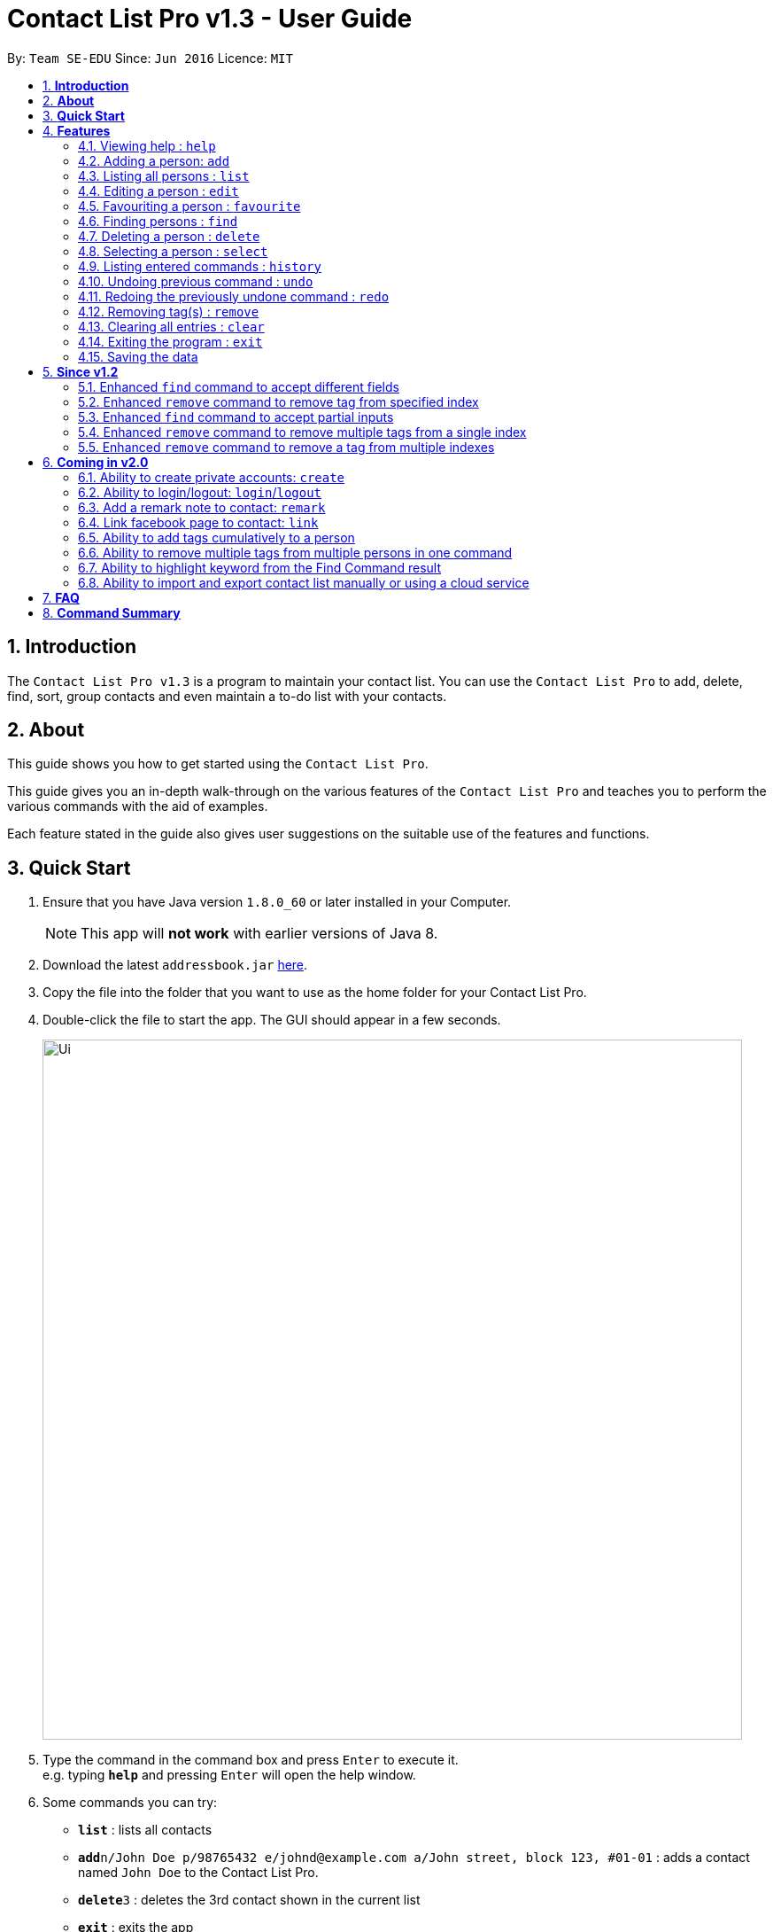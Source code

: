 = Contact List Pro v1.3 - User Guide
:toc:
:toc-title:
:toc-placement: preamble
:sectnums:
:imagesDir: images
:stylesDir: stylesheets
:experimental:
ifdef::env-github[]
:tip-caption: :bulb:
:note-caption: :information_source:
endif::[]
:repoURL: https://github.com/se-edu/addressbook-level4

By: `Team SE-EDU`      Since: `Jun 2016`      Licence: `MIT`

== *Introduction*
The `Contact List Pro v1.3` is a program to maintain your contact list. You can use the `Contact List Pro`
 to add, delete, find, sort,  group contacts and even maintain a to-do list with your contacts.

== *About*
This guide shows you how to get started using the `Contact List Pro`.

This guide gives you an in-depth walk-through on the various features of the `Contact List Pro` and
teaches you to perform the various commands with the aid of examples.

Each feature stated in the guide also gives user suggestions on the suitable use of the features and functions.

== *Quick Start*

.  Ensure that you have Java version `1.8.0_60` or later installed in your Computer.
+
[NOTE]
This app will *not work* with earlier versions of Java 8.
+
.  Download the latest `addressbook.jar` link:{repoURL}/releases[here].
.  Copy the file into the folder that you want to use as the home folder for your Contact List Pro.
.  Double-click the file to start the app. The GUI should appear in a few seconds.
+
image::Ui.png[width="790"]
+
.  Type the command in the command box and press kbd:[Enter] to execute it. +
e.g. typing *`help`* and pressing kbd:[Enter] will open the help window.
.  Some commands you can try:

* *`list`* : lists all contacts
* **`add`**`n/John Doe p/98765432 e/johnd@example.com a/John street, block 123, #01-01` : adds a contact named `John Doe` to the Contact List Pro.
* **`delete`**`3` : deletes the 3rd contact shown in the current list
* *`exit`* : exits the app

.  Refer to the link:#features[Features] section below for details of each command.

== *Features*

====
*Command Format*

* Words in `UPPER_CASE` are the parameters to be supplied by the user e.g. in `add n/NAME`, `NAME` is a parameter which can be used as `add n/John Doe`.
* Items in square brackets are optional e.g `n/NAME [t/TAG]` can be used as `n/John Doe t/friend` or as `n/John Doe`.
* Items with `…`​ after them can be used multiple times including zero times e.g. `[t/TAG]...` can be used as `{nbsp}` (i.e. 0 times), `t/friend`, `t/friend t/family` etc.
* Parameters can be in any order e.g. if the command specifies `n/NAME p/PHONE_NUMBER`, `p/PHONE_NUMBER n/NAME` is also acceptable.
====

=== Viewing help : `help`

Format: `help`

=== Adding a person: `add`

Adds a person to the address book +
Format: `add n/NAME p/PHONE_NUMBER e/EMAIL a/ADDRESS [t/TAG]...`

[TIP]
A person can have any number of tags (including 0)

Examples:

* `add n/John Doe p/98765432 e/johnd@example.com a/John street, block 123, #01-01`
* `add n/Betsy Crowe t/friend e/betsycrowe@example.com a/Newgate Prison p/1234567 t/criminal`

=== Listing all persons : `list`

Shows a list of all persons in the address book. +
Format: `list`

=== Editing a person : `edit`

Edits an existing person in the address book. +
Format: `edit INDEX [n/NAME] [p/PHONE] [e/EMAIL] [a/ADDRESS] [t/TAG] [MORE_TAGS]`

****
* Edits the person at the specified `INDEX`. The index refers to the index number shown in the last person listing. The index *must be a positive integer* 1, 2, 3, ...
* At least one of the optional fields must be provided.
* Existing values will be overwritten by the input values.
* When editing tags, the existing tags of the person will be removed i.e adding of tags is not cumulative.
* You can remove all the person's tags by typing `t/` without specifying any tags after it.
****

Examples:

* `edit 1 p/91234567 e/johndoe@example.com` +
Edits the phone number and email address of the 1st person to be `91234567` and `johndoe@example.com` respectively.
* `edit 2 n/Betsy Crower t/` +
Edits the name of the 2nd person to be `Betsy Crower` and clears all existing tags.

=== Favouriting a person : `favourite`

Favourites or unfavourites an existing perosn in the address book. +
Format: `favourite INDEX`

****
* Favourites/Unfavourites the person at the specified `INDEX`. The index refers to the index number shown in the last person listing. The index *must be a positive integer* 1, 2, 3, ...
* If the person at the specified `INDEX` is a favourite contact, the person will be unfavourited, otherwise the person will be favourited.
* Favourited contacts are automatically sorted to the top of the list
****

Examples:

* `list` +
`favourite 6` +
Favourites/Unfavourites the 6th person in the address book.
* `find n/Betsy` +
`favourite 1` +
Favourites/Unfavourites the 1st person in the results of the `find` command.

=== Finding persons : `find`

Finds persons whose given field contain any of the given keywords. +
Format: `find [PREFIX KEYWORD]...`

****
* Prefix has to be given to specify which field to search for.
* Keyword must *not* contain whitespaces. (`n/Hans Bo` is *not* accepted)
* The search is case insensitive for all fields. +
e.g. `hans` will match `Hans`
//* The order of the keywords does not matter. e.g. `Hans Bo` will match `Bo Hans`
* Any fields can be searched. (`name`, `phone`, `address`, `email`, `tags`)
* Partial keyword will be matched e.g. `Han` will match `Hans`
* Persons matching at least one keyword will be returned (i.e. `OR` search). e.g. `n/Hans n/Bo` will return `Hans Gruber`, `Bo Yang`
****

[NOTE]
====
PREFIX: +
`n/` -> name +
`p/` -> phone +
`a/` -> address +
`e/` -> email +
`t/` -> tag
====

Examples:

* `find n/John` +
Returns `john` and `John Doe`
* `find n/Betsy n/Tim n/John` +
Returns any person having names `Betsy`, `Tim`, or `John`
* `find t/friends t/colleagues` +
Returns any person having tags `friends`, `colleagues`, or both.

=== Deleting a person : `delete`

Deletes the specified person from the address book. +
Format: `delete INDEX`

****
* Deletes the person at the specified `INDEX`.
* The index refers to the index number shown in the most recent listing.
* The index *must be a positive integer* 1, 2, 3, ...
****

Examples:

* `list` +
`delete 2` +
Deletes the 2nd person in the address book.
* `find n/Betsy` +
`delete 1` +
Deletes the 1st person in the results of the `find` command.

=== Selecting a person : `select`

Selects the person identified by the index number used in the last person listing. +
Format: `select INDEX`

****
* Selects the person and loads the Google search page the person at the specified `INDEX`.
* The index refers to the index number shown in the most recent listing.
* The index *must be a positive integer* `1, 2, 3, ...`
****

Examples:

* `list` +
`select 2` +
Selects the 2nd person in the address book.
* `find n/Betsy` +
`select 1` +
Selects the 1st person in the results of the `find` command.

=== Listing entered commands : `history`

Lists all the commands that you have entered in reverse chronological order. +
Format: `history`

[NOTE]
====
Pressing the kbd:[&uarr;] and kbd:[&darr;] arrows will display the previous and next input respectively in the command box.
====

// tag::undoredo[]
=== Undoing previous command : `undo`

Restores the address book to the state before the previous _undoable_ command was executed. +
Format: `undo`

[NOTE]
====
Undoable commands: those commands that modify the address book's content +
(`add`, `delete`, `edit`, `remove` and `clear`).
====

Examples:

* `delete 1` +
`list` +
`undo` (reverses the `delete 1` command) +

* `select 1` +
`list` +
`undo` +
The `undo` command fails as there are no undoable commands executed previously.

* `delete 1` +
`clear` +
`undo` (reverses the `clear` command) +
`undo` (reverses the `delete 1` command) +

=== Redoing the previously undone command : `redo`

Reverses the most recent `undo` command. +
Format: `redo`

Examples:

* `delete 1` +
`undo` (reverses the `delete 1` command) +
`redo` (reapplies the `delete 1` command) +

* `delete 1` +
`redo` +
The `redo` command fails as there are no `undo` commands executed previously.

* `delete 1` +
`clear` +
`undo` (reverses the `clear` command) +
`undo` (reverses the `delete 1` command) +
`redo` (reapplies the `delete 1` command) +
`redo` (reapplies the `clear` command) +
// end::undoredo[]

=== Removing tag(s) : `remove`

Removes the specified tag(s). +
Format: `remove [TAG]... [INDEX]...`

[NOTE]
====
Executing command without the INDEX field will remove the given tag(s) from the whole address book.
====

****
* The index refers to the index number shown in the last person listing.
* The index must be a positive integer `1, 2, 3, ...`
* Removes the specified tags from *ONE* specified index.
* Removes *ONE* tag from the specified indexes.
* Multiple tags and indexes input are *NOT* allowed.
****

Examples:

* `list` +
`remove friends 1` +
Removes the `friends` tag from the first person in the address book.

* `list` +
`remove friends` +
Removes the `friends` tag from every person in the address book.

* `list` +
`remove friends family 2` +
Removes the `friends` and `family` tag from the second person in the address book.

* `list` +
`remove friends 2 5` +
Removes the `friends` tag from the second and fifth person in the address book.


// end::remove[]

=== Clearing all entries : `clear`

Clears all entries from the address book. +
Format: `clear`

=== Exiting the program : `exit`

Exits the program. +
Format: `exit`

=== Saving the data

Address book data are saved in the hard disk automatically after any command that changes the data. +
There is no need to save manually.

== *Since v1.2*

=== Enhanced `find` command to accept different fields

Allows user to find persons based on other fields apart from name based on prefix given. +

Format: `find n/John t/friends`

=== Enhanced `remove` command to remove tag from specified index

Allows user to remove tag from individual person in the address book by specifying the corresponding index. +

Format: `remove friends 1`

=== Enhanced `find` command to accept partial inputs

Allows user to find persons using partial inputs. +

Format: `find n/Jo t/fri`

=== Enhanced `remove` command to remove multiple tags from a single index

Allows user to remove multiple tags from one individual person in the address book by specifying the corresponding index. +

Format: `remove friends family 1`

=== Enhanced `remove` command to remove a tag from multiple indexes

Allows user to remove a single tag from multiple person in the address book by specifying the corresponding indexes. +

Format: `remove friends 1 3`



== *Coming in v2.0*

=== Ability to create private accounts: `create`

Allow user to have a private contact list that is protected by login username and password. +

Format: `create u/USERNAME p/PASSWORD`

[NOTE]
Usernames need to be unique but not passwords. +
After the create command is issued, a security question will appear where user will need to provide an answer. +
The answer will be used if the user forgets his password.

Examples:

* `create u/johndoeuser p/abcd1234`

=== Ability to login/logout: `login`/`logout`

Allow user to login to their private account to access the contact list +

Format to login: `login u/USERNAME p/PASSWORD`
Format to logout: `logout`

[NOTE]
Account is automatically loggedout when the app is closed. +
Logout feature can be used if user wants to access the public contact list without closing the app

Examples:

* `login u/johndoeuser p/abcd1234`
* `logout`

=== Add a remark note to contact: `remark`

Adds remarks to a person existing in the address book based on their index +
Or to remove remarks based on person's index and remark index +

Format to add remark: `remark PERSONINDEX r/REMARK` +
Format to remove remark: `remark PERSONINDEX REMARKINDEX`

[TIP]
A person can have any number of remarks (including 0)

Examples:

* `remark 1 r/Have a beer with him on Sunday`
* `remark 3 r/Finish project with him by tomorrow r/Eat supper with him at 10`
* `remark 1 1`
* `remark 2 1`

=== Link facebook page to contact: `link`

Adds a facebook link to a person existing in the address book based on their index +

Format: `link PERSONINDEX l/WEBSITEURL` +

[TIP]
A person can have only one link, any changes will update the existing link to be the new link +
Only facebook links are accepted

Examples:

* `link 1 l/https://www.facebook.com/john.doe`

=== Ability to add tags cumulatively to a person

Adds tag(s) to a person in the address book by specifying the corresponding indexes. +

Format: `tag brother 1`

=== Ability to remove multiple tags from multiple persons in one command

Remove specified tags from multiple persons in the address book by specifying the corresponding indexes. +

Format: `remove friends family 1 3`

=== Ability to highlight keyword from the Find Command result

Based on the user inputs, the corresponding keywords in the result of the Find Command will be highlighted. +

Command: `find n/ber a/serangoon`

Result:

image::highlight.png[width=""]

=== Ability to import and export contact list manually or using a cloud service

Import/Export contact lists from/to the give path. +

Format: `import PATH`



== *FAQ*

*Q*: How do I transfer my data to another Computer? +
*A*: Install the app in the other computer and overwrite the empty data file it creates with the file that contains the data of your previous Address Book folder.

== *Command Summary*

* *Add* `add n/NAME p/PHONE_NUMBER e/EMAIL a/ADDRESS [t/TAG]...` +
e.g. `add n/James Ho p/22224444 e/jamesho@example.com a/123, Clementi Rd, 1234665 t/friend t/colleague`
* *Clear* : `clear`
* *Delete* : `delete INDEX` +
e.g. `delete 3`
* *Edit* : `edit INDEX [n/NAME] [p/PHONE_NUMBER] [e/EMAIL] [a/ADDRESS] [t/TAG]...` +
e.g. `edit 2 n/James Lee e/jameslee@example.com`
* *Find* : `find [PREFIX KEYWORD]...` +
e.g. `find n/James n/Jake`
* *List* : `list`
* *Help* : `help`
* *Remove* : `remove [TAG]... [INDEX]...` +
e.g. `remove friends 1`
* *Select* : `select INDEX` +
e.g.`select 2`
* *History* : `history`
* *Undo* : `undo`
* *Redo* : `redo`

